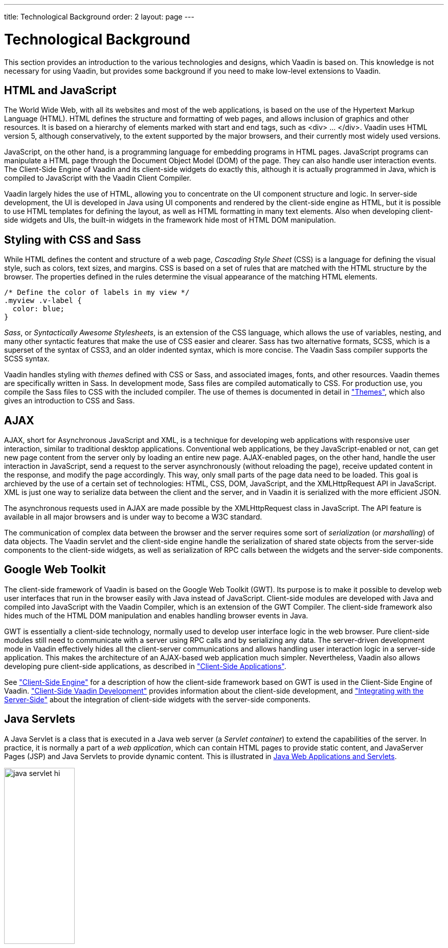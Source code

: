 ---
title: Technological Background
order: 2
layout: page
---

[[architecture.technology]]
= Technological Background

((("Google Web
Toolkit")))
((("Google Web
Toolkit")))
This section provides an introduction to the various technologies and designs,
which Vaadin is based on. This knowledge is not necessary for using Vaadin, but
provides some background if you need to make low-level extensions to Vaadin.

[[architecture.technology.html]]
== HTML and JavaScript

((("HTML")))
((("JavaScript")))
The World Wide Web, with all its websites and most of the web applications, is
based on the use of the Hypertext Markup Language (HTML). HTML defines the
structure and formatting of web pages, and allows inclusion of graphics and
other resources. It is based on a hierarchy of elements marked with start and
end tags, such as [literal]#++<div> ... </div>++#. Vaadin uses HTML version 5,
although conservatively, to the extent supported by the major browsers, and
their currently most widely used versions.

((("DOM")))
JavaScript, on the other hand, is a programming language for embedding programs
in HTML pages. JavaScript programs can manipulate a HTML page through the
Document Object Model (DOM) of the page. They can also handle user interaction
events. The Client-Side Engine of Vaadin and its client-side widgets do exactly
this, although it is actually programmed in Java, which is compiled to
JavaScript with the Vaadin Client Compiler.

Vaadin largely hides the use of HTML, allowing you to concentrate on the UI
component structure and logic. In server-side development, the UI is developed
in Java using UI components and rendered by the client-side engine as HTML, but
it is possible to use HTML templates for defining the layout, as well as HTML
formatting in many text elements. Also when developing client-side widgets and
UIs, the built-in widgets in the framework hide most of HTML DOM manipulation.


[[architecture.technology.styling]]
== Styling with CSS and Sass

((("CSS")))
((("Sass")))
While HTML defines the content and structure of a web page, __Cascading Style
Sheet__ (CSS) is a language for defining the visual style, such as colors, text
sizes, and margins. CSS is based on a set of rules that are matched with the
HTML structure by the browser. The properties defined in the rules determine the
visual appearance of the matching HTML elements.


[source, css]
----
/* Define the color of labels in my view */
.myview .v-label {
  color: blue;
}
----

((("SCSS")))
((("CSS3")))
__Sass__, or __Syntactically Awesome Stylesheets__, is an extension of the CSS
language, which allows the use of variables, nesting, and many other syntactic
features that make the use of CSS easier and clearer. Sass has two alternative
formats, SCSS, which is a superset of the syntax of CSS3, and an older indented
syntax, which is more concise. The Vaadin Sass compiler supports the SCSS
syntax.

((("themes")))
Vaadin handles styling with __themes__ defined with CSS or Sass, and associated
images, fonts, and other resources. Vaadin themes are specifically written in
Sass. In development mode, Sass files are compiled automatically to CSS. For
production use, you compile the Sass files to CSS with the included compiler.
The use of themes is documented in detail in
<<dummy/../../../framework/themes/themes-overview.asciidoc#themes.overview,"Themes">>,
which also gives an introduction to CSS and Sass.


[[architecture.technology.ajax]]
== AJAX

((("AJAX")))
((("XML")))
((("JavaScript")))
((("HTML
5")))
((("CSS")))
((("DOM")))
((("XMLHttpRequest")))
AJAX, short for Asynchronous JavaScript and XML, is a technique for developing
web applications with responsive user interaction, similar to traditional
desktop applications. Conventional web applications, be they JavaScript-enabled
or not, can get new page content from the server only by loading an entire new
page. AJAX-enabled pages, on the other hand, handle the user interaction in
JavaScript, send a request to the server asynchronously (without reloading the
page), receive updated content in the response, and modify the page accordingly.
This way, only small parts of the page data need to be loaded. This goal is
archieved by the use of a certain set of technologies: HTML, CSS, DOM,
JavaScript, and the XMLHttpRequest API in JavaScript. XML is just one way to
serialize data between the client and the server, and in Vaadin it is serialized
with the more efficient JSON.

The asynchronous requests used in AJAX are made possible by the
[methodname]#XMLHttpRequest# class in JavaScript. The API feature is available
in all major browsers and is under way to become a W3C standard.

The communication of complex data between the browser and the server requires
some sort of __serialization__ (or __marshalling__) of data objects. The Vaadin
servlet and the client-side engine handle the serialization of shared state
objects from the server-side components to the client-side widgets, as well as
serialization of RPC calls between the widgets and the server-side components.


[[architecture.technology.gwt]]
== Google Web Toolkit

((("Google Web
Toolkit")))
The client-side framework of Vaadin is based on the Google Web Toolkit (GWT).
Its purpose is to make it possible to develop web user interfaces that run in
the browser easily with Java instead of JavaScript. Client-side modules are
developed with Java and compiled into JavaScript with the Vaadin Compiler, which
is an extension of the GWT Compiler. The client-side framework also hides much
of the HTML DOM manipulation and enables handling browser events in Java.

GWT is essentially a client-side technology, normally used to develop user
interface logic in the web browser. Pure client-side modules still need to
communicate with a server using RPC calls and by serializing any data. The
server-driven development mode in Vaadin effectively hides all the client-server
communications and allows handling user interaction logic in a server-side
application. This makes the architecture of an AJAX-based web application much
simpler. Nevertheless, Vaadin also allows developing pure client-side
applications, as described in
<<dummy/../../../framework/clientsideapp/clientsideapp-overview.asciidoc#clientsideapp.overview,"Client-Side
Applications">>.

See
<<dummy/../../../framework/architecture/architecture-client-side#architecture.client-side,"Client-Side
Engine">> for a description of how the client-side framework based on GWT is
used in the Client-Side Engine of Vaadin.
<<dummy/../../../framework/clientside/clientside-overview.asciidoc#clientside.overview,"Client-Side
Vaadin Development">> provides information about the client-side development,
and
<<dummy/../../../framework/gwt/gwt-overview.asciidoc#gwt.overview,"Integrating
with the Server-Side">> about the integration of client-side widgets with the
server-side components.


[[architecture.technology.servlet]]
== Java Servlets

A Java Servlet is a class that is executed in a Java web server (a __Servlet
container__) to extend the capabilities of the server. In practice, it is
normally a part of a __web application__, which can contain HTML pages to
provide static content, and JavaServer Pages (JSP) and Java Servlets to provide
dynamic content. This is illustrated in
<<figure.architecture.technology.servlet>>.

[[figure.architecture.technology.servlet]]
.Java Web Applications and Servlets
image::img/java-servlet-hi.png[width=40%, scaledwidth=70%]

Web applications are usually packaged and deployed to a server as __WAR__ (
__Web application ARchive__) files, which are Java JAR packages, which in turn
are ZIP compressed packages. The web application is defined in a
[filename]#WEB-INF/web.xml# deployment descriptor, which defines the servlet
classes and also the mappings from request URL paths to the servlets. This is
described in more detail in
<<dummy/../../../framework/application/application-environment#application.environment.web-xml,"Using
a web.xml Deployment Descriptor">>. The class path for the servlets and their
dependencies includes the [filename]#WEB-INF/classes# and
[filename]#WEB-INF/lib# folders. The [filename]#WEB-INF# is a special hidden
folder that can not be accessed by its URL path.

The servlets are Java classes that handle HTTP requests passed to them by the
server through the __Java Servlet API__. They can generate HTML or other content
as a response. JSP pages, on the other hand, are HTML pages, which allow
including Java source code embedded in the pages. They are actually translated
to Java source files by the container and then compiled to servlets.

The UIs of server-side Vaadin applications run as servlets. They are wrapped
inside a [classname]#VaadinServlet# servlet class, which handles session
tracking and other tasks. On the initial request, it returns an HTML loader page
and then mostly JSON responses to synchronize the widgets and their server-side
counterparts. It also serves various resources, such as themes. The server-side
UIs are implemented as classes extending the [classname]#UI# class, as described
in
<<dummy/../../../framework/application/application-overview.asciidoc#application.overview,"Writing
a Server-Side Web Application">>. The class is given as a parameter to the
Vaadin Servlet in the [filename]#web.xml# deployment descriptor.

The Vaadin Client-Side Engine as well as client-side Vaadin applications are
loaded to the browser as static JavaScript files. The client-side engine, or
widget set in technical terms, needs to be located under the
[filename]#VAADIN/widgetsets# path in the web application. The precompiled
default widget set is served from the [filename]#vaadin-client-compiled# JAR by
the Vaadin Servlet.
